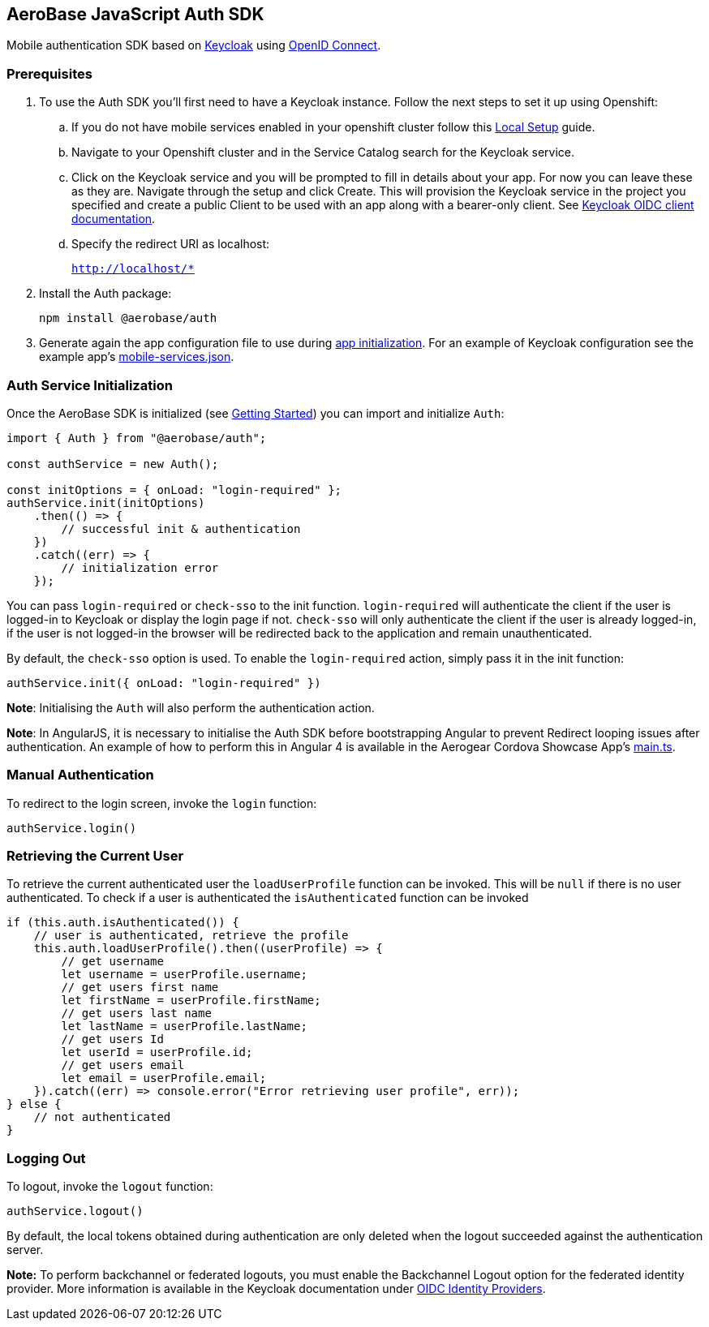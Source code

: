 == AeroBase JavaScript Auth SDK

Mobile authentication SDK based on link:http://www.keycloak.org/[Keycloak] using link:http://openid.net/connect/[OpenID Connect].

=== Prerequisites

1. To use the Auth SDK you'll first need to have a Keycloak instance. Follow the next steps to set it up using Openshift:

.. If you do not have mobile services enabled in your openshift cluster follow this link:https://github.com/aerobase/mobile-core/blob/master/docs/walkthroughs/local-setup.adoc[Local Setup] guide.

.. Navigate to your Openshift cluster and in the Service Catalog search for the Keycloak service.

.. Click on the Keycloak service and you will be prompted to fill in details about your app.  For now you can leave these as they are.  Navigate through the setup and click Create.
This will provision the Keycloak service in the project you specified and create a public Client to be used with an app along with a bearer-only client.
See link:http://www.keycloak.org/docs/latest/server_admin/index.html#oidc-clients[Keycloak OIDC client documentation].

.. Specify the redirect URI as localhost:
+
`http://localhost/*`

2. Install the Auth package:
+
----
npm install @aerobase/auth
----

3. Generate again the app configuration file to use during xref:getting-started.adoc[app initialization]. For an example of Keycloak configuration see the example app's link:https://github.com/aerobase/cordova-showcase-template/blob/master/src/mobile-services.json[mobile-services.json].

=== Auth Service Initialization
Once the AeroBase SDK is initialized (see xref:getting-started.adoc[Getting Started]) you can import and initialize `Auth`:

[source,javascript]
----
import { Auth } from "@aerobase/auth";

const authService = new Auth();

const initOptions = { onLoad: "login-required" };
authService.init(initOptions)
    .then(() => {
        // successful init & authentication
    })
    .catch((err) => {
        // initialization error
    });
----

You can pass `login-required` or `check-sso` to the init function. `login-required` will authenticate the client if the user is logged-in to Keycloak or display the login page if not.
`check-sso` will only authenticate the client if the user is already logged-in, if the user is not logged-in the browser will be redirected back to the application and remain unauthenticated.

By default, the `check-sso` option is used. To enable the `login-required` action, simply pass it in the init function:

[source,javascript]
----
authService.init({ onLoad: "login-required" })
----

*Note*: Initialising the `Auth` will also perform the authentication action.

*Note*: In AngularJS, it is necessary to initialise the Auth SDK before bootstrapping Angular to prevent Redirect looping issues after authentication.
An example of how to perform this in Angular 4 is available in the Aerogear Cordova Showcase App's https://github.com/aerobase/cordova-showcase-template/blob/master/src/app/main.ts[main.ts].

=== Manual Authentication
To redirect to the login screen, invoke the `login` function:
[source,javascript]
----
authService.login()
----

=== Retrieving the Current User
To retrieve the current authenticated user the `loadUserProfile` function can be invoked. This will be `null` if there is no user authenticated. To check if a user is authenticated the `isAuthenticated` function can be invoked
[source,javascript]
----
if (this.auth.isAuthenticated()) {
    // user is authenticated, retrieve the profile
    this.auth.loadUserProfile().then((userProfile) => {
        // get username
        let username = userProfile.username;
        // get users first name
        let firstName = userProfile.firstName;
        // get users last name
        let lastName = userProfile.lastName;
        // get users Id
        let userId = userProfile.id;
        // get users email
        let email = userProfile.email;
    }).catch((err) => console.error("Error retrieving user profile", err));
} else {
    // not authenticated
}
----

=== Logging Out
To logout, invoke the `logout` function:

[source,javascript]
----
authService.logout()
----
By default, the local tokens obtained during authentication are only deleted when the logout succeeded against the authentication server.

*Note:* To perform backchannel or federated logouts, you must enable the Backchannel Logout option for the federated identity provider. More information is available in the Keycloak documentation under  http://www.keycloak.org/docs/latest/server_admin/index.html#openid-connect-v1-0-identity-providers[OIDC Identity Providers].
